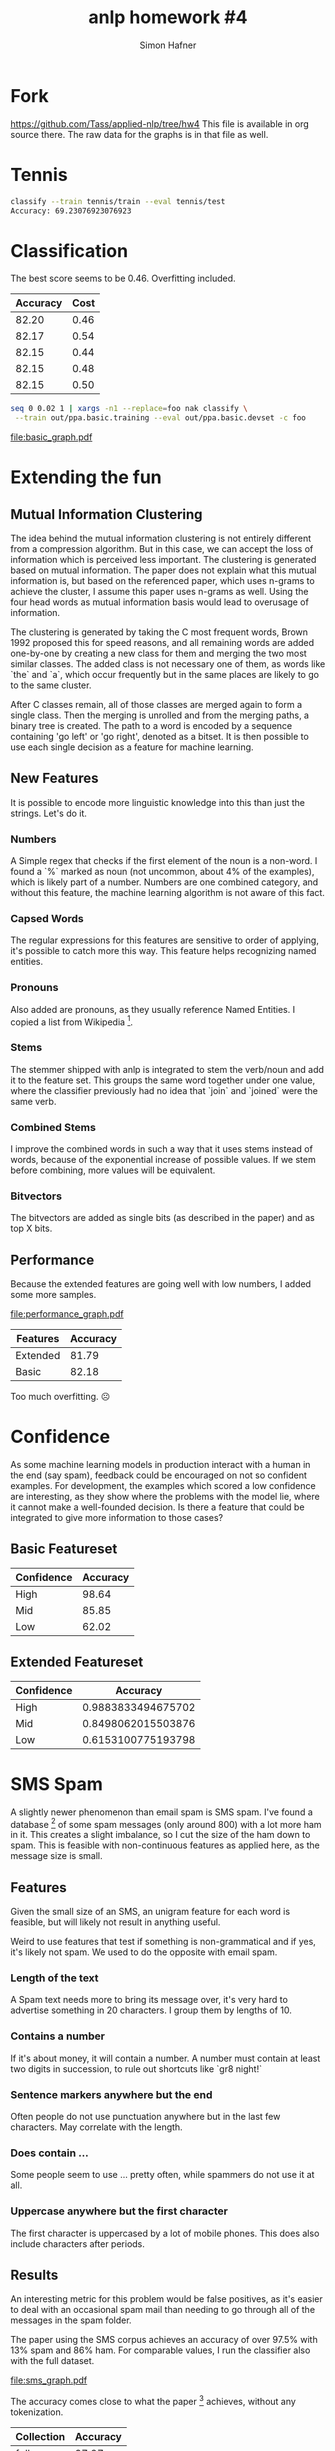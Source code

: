 #+AUTHOR: Simon Hafner
#+TITLE: anlp homework #4
#+OPTIONS: *:nil
#+OPTIONS: toc:nil

* Fork
https://github.com/Tass/applied-nlp/tree/hw4
This file is available in org source there. The raw data for the
graphs is in that file as well.

* Tennis

#+BEGIN_SRC bash
classify --train tennis/train --eval tennis/test
Accuracy: 69.23076923076923
#+END_SRC

* Classification
  The best score seems to be 0.46. Overfitting included.

  | Accuracy | Cost |
  |----------+------|
  |    82.20 | 0.46 |
  |    82.17 | 0.54 |
  |    82.15 | 0.44 |
  |    82.15 | 0.48 |
  |    82.15 | 0.50 |


#+BEGIN_SRC bash
seq 0 0.02 1 | xargs -n1 --replace=foo nak classify \
 --train out/ppa.basic.training --eval out/ppa.basic.devset -c foo
#+END_SRC

[[file:basic_graph.pdf]]

** Classification Data :noexport:
  #+TBLNAME: basic
  |          Accuracy | Cost |
  |-------------------+------|
  | 82.19856400099034 | 0.46 |
  | 82.17380539737559 | 0.54 |
  | 82.14904679376083 | 0.44 |
  | 82.14904679376083 | 0.48 |
  | 82.14904679376083 | 0.50 |
  | 82.14904679376083 | 0.56 |
  | 82.12428819014607 | 0.52 |
  | 82.12428819014607 | 0.62 |
  | 82.09952958653132 | 0.70 |
  | 82.09952958653132 | 0.76 |
  | 82.09952958653132 | 0.86 |
  | 82.07477098291656 | 0.42 |
  | 82.07477098291656 | 0.64 |
  | 82.07477098291656 | 0.72 |
  | 82.07477098291656 | 0.74 |
  | 82.07477098291656 | 0.84 |
  | 82.07477098291656 | 0.88 |
  | 82.05001237930180 | 0.60 |
  | 82.05001237930180 | 0.66 |
  | 82.05001237930180 | 0.78 |
  | 82.05001237930180 | 0.90 |
  | 82.05001237930180 | 0.98 |
  | 82.02525377568705 | 0.68 |
  | 82.02525377568705 | 0.80 |
  | 82.00049517207229 | 0.58 |
  | 82.00049517207229 | 1.00 |
  | 81.97573656845753 | 0.40 |
  | 81.97573656845753 | 0.96 |
  | 81.95097796484279 | 0.32 |


  #+NAME: basic_graph
  #+BEGIN_SRC R :var table=basic :file basic_graph.pdf :results graphics
  library(ggplot2)
  print(ggplot(table, aes(x=Cost, y=Accuracy)) + geom_line())
  #+END_SRC
  
  #+RESULTS: basic_graph
  [[file:basic_graph.pdf]]


* Extending the fun
** Mutual Information Clustering
   The idea behind the mutual information clustering is not entirely
   different from a compression algorithm. But in this case, we can
   accept the loss of information which is perceived less important.
   The clustering is generated based on mutual information. The paper
   does not explain what this mutual information is, but based on the
   referenced paper, which uses n-grams to achieve the cluster, I
   assume this paper uses n-grams as well. Using the four head words
   as mutual information basis would lead to overusage of information.
   
   The clustering is generated by taking the C most frequent words,
   Brown 1992 proposed this for speed reasons, and all remaining words
   are added one-by-one by creating a new class for them and merging
   the two most similar classes. The added class is not necessary one
   of them, as words like `the` and `a`,  which occur frequently but
   in the same places are likely to go to the same cluster.

   After C classes remain, all of those classes are merged again to
   form a single class. Then the merging is unrolled and from the
   merging paths, a binary tree is created. The path to a word is
   encoded by a sequence containing 'go left' or 'go right', denoted
   as a bitset. It is then possible to use each single decision as a
   feature for machine learning.

** New Features
It is possible to encode more linguistic knowledge into this than
just the strings. Let's do it.
   
*** Numbers
    A Simple regex that checks if the first element of the noun is a
    non-word. I found a `%` marked as noun (not uncommon, about 4% of
    the examples), which is likely part of a number. Numbers are one
    combined category, and without this feature, the machine learning
    algorithm is not aware of this fact.
    
*** Capsed Words
    The regular expressions for this features are sensitive to order
    of applying, it's possible to catch more this way. This feature
    helps recognizing named entities.

*** Pronouns
    Also added are pronouns, as they usually reference Named Entities.
    I copied a list from Wikipedia [1].
    
[1] \url{http://en.wikipedia.org/wiki/English_pronouns}
*** Stems
    The stemmer shipped with anlp is integrated to stem the verb/noun
    and add it to the feature set. This groups the same word together
    under one value, where the classifier previously had no idea that
    `join` and `joined` were the same verb.
    
*** Combined Stems
    I improve the combined words in such a way that it uses stems
    instead of words, because of the exponential increase of possible
    values. If we stem before combining, more values will be
    equivalent.
    
*** Bitvectors
    The bitvectors are added as single bits (as described in the
    paper) and as top X bits.

    

** Performance
Because the extended features are going well with low numbers, I added
some more samples.

[[file:performance_graph.pdf]]

| Features | Accuracy |
|----------+----------|
| Extended |    81.79 |
| Basic    |    82.18 |

Too much overfitting. ☹

*** Data                                                         :noexport:

#+BEGIN_SRC bash
seq 0.05 0.05 3 | xargs -P5 -n1 -I foo nice -n 15 bash -c 'for f in training devset; do ../../../applied-nlp/bin/anlp run appliednlp.classify.PpaFeatures -e -b ppa/bitstrings ppa/$f  > out/ppa.extended.foo.$f; done; ../../bin/nak classify -c foo --train out/ppa.extended.foo.training --eval out/ppa.extended.foo.devset'
#+END_SRC

And a little patch to nak to output the cost before the accuracy.

#+TBLNAME: performance
|          Accuracy | Cost | Features |
|-------------------+------+----------|
| 82.44615003713791 |  0.1 | Extended |
| 82.34711562267888 | 0.09 | Extended |
| 82.34711562267888 | 0.08 | Extended |
| 82.32235701906413 | 0.06 | Extended |
| 82.29759841544937 | 0.03 | Extended |
| 82.27283981183461 | 0.07 | Extended |
| 82.24808120821986 | 0.11 | Extended |
|  82.2233226046051 | 0.05 | Extended |
|  82.2233226046051 | 0.05 | Extended |
| 82.19856400099034 | 0.55 | Basic    |
| 82.17380539737559 | 0.45 | Basic    |
| 82.17380539737559 | 0.04 | Extended |
| 82.14904679376083 |  0.5 | Basic    |
| 82.14904679376083 | 0.15 | Extended |
| 82.14904679376083 | 0.25 | Extended |
| 82.14904679376083 | 0.12 | Extended |
| 82.14904679376083 | 0.15 | Extended |
| 82.12428819014607 | 0.13 | Extended |
| 82.09952958653132 |  0.7 | Basic    |
| 82.09952958653132 | 0.02 | Extended |
| 82.09952958653132 | 0.14 | Extended |
| 82.07477098291656 | 0.75 | Basic    |
| 82.07477098291656 | 0.85 | Basic    |
| 82.07477098291656 | 0.16 | Extended |
|  82.0500123793018 |  0.6 | Basic    |
|  82.0500123793018 | 0.65 | Basic    |
|  82.0500123793018 |  0.9 | Basic    |
|  82.0500123793018 | 1.15 | Basic    |
|  82.0500123793018 | 1.45 | Basic    |
|  82.0500123793018 | 0.17 | Extended |
| 82.02525377568705 |  0.8 | Basic    |
| 82.02525377568705 | 1.05 | Basic    |
| 82.02525377568705 |  1.2 | Basic    |
| 82.02525377568705 | 1.25 | Basic    |
| 82.02525377568705 |  1.3 | Basic    |
| 82.02525377568705 | 1.35 | Basic    |
| 82.02525377568705 |  1.4 | Basic    |
| 82.02525377568705 |  1.6 | Basic    |
| 82.00049517207229 |  1.0 | Basic    |
| 82.00049517207229 |  1.1 | Basic    |
| 81.97573656845753 |  0.4 | Basic    |
| 81.97573656845753 | 0.95 | Basic    |
| 81.97573656845753 | 0.18 | Extended |
| 81.95097796484279 | 1.65 | Basic    |
| 81.95097796484279 |  0.2 | Extended |
| 81.95097796484279 |  0.2 | Extended |
| 81.95097796484279 | 0.19 | Extended |
| 81.92621936122802 |  1.5 | Basic    |
| 81.92621936122802 | 1.55 | Basic    |
| 81.92621936122802 |  1.7 | Basic    |
| 81.92621936122802 | 0.35 | Extended |
| 81.90146075761328 |  0.3 | Basic    |
| 81.90146075761328 | 0.35 | Basic    |
| 81.87670215399851 |  0.3 | Extended |
| 81.85194355038375 | 1.75 | Basic    |
| 81.85194355038375 |  1.8 | Basic    |
| 81.85194355038375 | 1.85 | Basic    |
| 81.85194355038375 | 2.25 | Basic    |
| 81.80242634315424 | 2.15 | Basic    |
|  81.7776677395395 |  1.9 | Basic    |
|  81.7776677395395 |  2.1 | Basic    |
|  81.7776677395395 |  2.2 | Basic    |
| 81.75290913592474 | 1.95 | Basic    |
| 81.75290913592474 |  2.0 | Basic    |
| 81.75290913592474 |  2.3 | Basic    |
| 81.75290913592474 | 2.35 | Basic    |
| 81.72815053230997 |  2.4 | Basic    |
| 81.70339192869523 | 0.25 | Basic    |
| 81.70339192869523 | 2.05 | Basic    |
| 81.70339192869523 | 2.45 | Basic    |
| 81.70339192869523 |  2.5 | Basic    |
| 81.70339192869523 | 2.55 | Basic    |
| 81.70339192869523 |  0.4 | Extended |
| 81.65387472146571 | 2.65 | Basic    |
| 81.65387472146571 | 0.45 | Extended |
| 81.62911611785096 |  2.7 | Basic    |
|  81.6043575142362 |  2.6 | Basic    |
|  81.6043575142362 |  2.9 | Basic    |
| 81.57959891062144 |  0.2 | Basic    |
| 81.57959891062144 | 2.75 | Basic    |
| 81.57959891062144 |  2.8 | Basic    |
| 81.57959891062144 |  0.5 | Extended |
| 81.55484030700669 | 2.95 | Basic    |
| 81.50532309977717 | 2.85 | Basic    |
| 81.48056449616242 | 0.15 | Basic    |
| 81.48056449616242 |  3.0 | Basic    |
| 81.45580589254766 | 0.01 | Extended |
| 81.38153008170339 | 0.55 | Extended |
| 81.38153008170339 |  0.6 | Extended |
| 81.38153008170339 | 0.65 | Extended |
| 81.20821985640009 |  1.1 | Extended |
| 81.18346125278534 |  0.7 | Extended |
| 81.18346125278534 | 0.75 | Extended |
| 81.15870264917059 |  0.9 | Extended |
| 81.15870264917059 |  1.0 | Extended |
| 81.13394404555582 |  0.8 | Extended |
| 81.13394404555582 | 0.85 | Extended |
| 81.13394404555582 | 0.95 | Extended |
| 81.13394404555582 |  1.2 | Extended |
| 81.10918544194108 | 1.05 | Extended |
| 81.10918544194108 | 1.15 | Extended |
| 81.10918544194108 | 1.25 | Extended |
| 80.93587521663778 | 1.35 | Extended |
| 80.93587521663778 |  1.5 | Extended |
| 80.91111661302303 |  1.3 | Extended |
| 80.91111661302303 | 1.55 | Extended |
| 80.88635800940827 |  1.4 | Extended |
| 80.86159940579351 | 1.65 | Extended |
| 80.83684080217876 |  0.1 | Basic    |
|   80.812082198564 |  1.8 | Extended |
| 80.73780638771973 | 1.45 | Extended |
| 80.73780638771973 |  1.7 | Extended |
| 80.66353057687546 |  1.6 | Extended |
|  80.6387719732607 | 1.75 | Extended |
| 80.61401336964596 | 1.85 | Extended |
| 80.56449616241645 |  1.9 | Extended |
| 80.49022035157218 | 2.05 | Extended |
| 80.49022035157218 |  2.2 | Extended |
| 80.44070314434266 | 1.95 | Extended |
|  80.4159445407279 |  2.0 | Extended |
| 80.39118593711315 | 2.45 | Extended |
| 80.34166872988364 |  2.1 | Extended |
| 80.34166872988364 | 2.15 | Extended |
| 80.34166872988364 | 2.35 | Extended |
| 80.34166872988364 |  2.6 | Extended |
| 80.31691012626888 |  2.3 | Extended |
| 80.31691012626888 |  2.5 | Extended |
| 80.29215152265412 |  2.4 | Extended |
| 80.29215152265412 | 2.65 | Extended |
| 80.26739291903937 | 2.85 | Extended |
| 80.24263431542461 | 2.25 | Extended |
| 80.24263431542461 |  2.8 | Extended |
| 80.24263431542461 |  2.9 | Extended |
| 80.21787571180985 | 2.55 | Extended |
| 80.14359990096558 | 2.75 | Extended |
| 80.09408269373607 |  2.7 | Extended |
| 80.09408269373607 | 2.95 | Extended |
| 80.01980688289181 |  3.0 | Extended |
| 79.64842782867046 | 0.05 | Basic    |


#+NAME performance_graph
#+BEGIN_SRC R :var table=performance :file performance_graph.pdf :results graphics
library(ggplot2)
print(ggplot(table, aes(x=Cost, y=Accuracy, color=Features)) + geom_line())
#+END_SRC

#+RESULTS:
[[file:performance_graph.pdf]]

* Confidence
As some machine learning models in production interact with a human in
the end (say spam), feedback could be encouraged on not so confident
examples. For development, the examples which scored a low confidence
are interesting, as they show where the problems with the model lie,
where it cannot make a well-founded decision. Is there a feature that
could be integrated to give more information to those cases?

** Basic Featureset
| Confidence | Accuracy |
|------------+----------|
| High       |    98.64 |
| Mid        |    85.85 |
| Low        |    62.02 |

** Extended Featureset
| Confidence |           Accuracy |
|------------+--------------------|
| High       | 0.9883833494675702 |
| Mid        | 0.8498062015503876 |
| Low        | 0.6153100775193798 |

* SMS Spam
A slightly newer phenomenon than email spam is SMS spam. I've found a
database [3] of some spam messages (only around 800) with a lot more ham
in it. This creates a slight imbalance, so I cut the size of the ham
down to spam. This is feasible with non-continuous features as
applied here, as the message size is small.

[3] \url{http://archive.ics.uci.edu/ml/machine-learning-databases/00228/}

** Features
Given the small size of an SMS, an unigram feature for each word is
feasible, but will likely not result in anything useful.

Weird to use features that test if something is non-grammatical and if
yes, it's likely not spam. We used to do the opposite with email spam.

*** Length of the text
A Spam text needs more to bring its message over, it's very hard to
advertise something in 20 characters. I group them by lengths of 10.

*** Contains a number
If it's about money, it will contain a number. A number must contain
at least two digits in succession, to rule out shortcuts like `gr8
night!`

*** Sentence markers anywhere but the end
Often people do not use punctuation anywhere but in the last few
characters. May correlate with the length.

*** Does contain ...
Some people seem to use ... pretty often, while spammers do not use
it at all.

*** Uppercase anywhere but the first character
The first character is uppercased by a lot of mobile phones. This
does also include characters after periods.

** Results
An interesting metric for this problem would be false positives, as
it's easier to deal with an occasional spam mail than needing to go
through all of the messages in the spam folder.

The paper using the SMS corpus achieves an accuracy of over 97.5%
with 13% spam and 86% ham. For comparable values, I run the
classifier also with the full dataset.

[[file:sms_graph.pdf]]

The accuracy comes close to what the paper [4] achieves, without any
tokenization.

| Collection | Accuracy |
|------------+----------|
| full       |    97.27 |
| adjusted   |    93.58 |


*** Data :noexport:

#+TBLNAME: sms
| Cost |          Accuracy | Collection |
|------+-------------------+------------|
|  1.0 |  97.2520107238606 | full       |
|  1.1 | 97.18498659517427 | full       |
|  1.2 | 97.18498659517427 | full       |
|  1.3 | 97.18498659517427 | full       |
|  1.4 | 97.18498659517427 | full       |
|  1.5 | 97.18498659517427 | full       |
|  1.6 | 97.18498659517427 | full       |
|  1.7 | 97.18498659517427 | full       |
|  1.8 | 97.18498659517427 | full       |
|  1.9 | 97.11796246648794 | full       |
|  2.0 | 97.11796246648794 | full       |
|  2.1 | 97.11796246648794 | full       |
|  2.2 | 97.11796246648794 | full       |
|  2.3 | 97.11796246648794 | full       |
|  2.4 | 97.11796246648794 | full       |
|  2.5 | 97.11796246648794 | full       |
|  2.7 | 97.11796246648794 | full       |
|  2.6 | 97.11796246648794 | full       |
|  2.8 | 97.11796246648794 | full       |
|  2.9 | 97.11796246648794 | full       |
|  3.0 | 97.11796246648794 | full       |
|  0.2 | 97.05093833780161 | full       |
|  0.5 | 97.05093833780161 | full       |
|  0.1 | 97.05093833780161 | full       |
|  0.3 | 97.05093833780161 | full       |
|  0.7 | 97.05093833780161 | full       |
|  0.6 | 97.05093833780161 | full       |
|  0.8 | 97.05093833780161 | full       |
|  0.9 | 97.05093833780161 | full       |
|  0.4 | 96.98391420911528 | full       |
|  0.2 |              94.5 | adjusted   |
|  0.1 |              94.5 | adjusted   |
|  0.3 |              94.5 | adjusted   |
|  0.4 |              94.5 | adjusted   |
|  0.5 |             94.25 | adjusted   |
|  0.6 |             94.25 | adjusted   |
|  0.9 |             93.75 | adjusted   |
|  0.7 |             93.75 | adjusted   |
|  0.8 |             93.75 | adjusted   |
|  1.0 |             93.75 | adjusted   |
|  1.1 |             93.75 | adjusted   |
|  1.2 |             93.75 | adjusted   |
|  1.3 |             93.75 | adjusted   |
|  1.4 |             93.75 | adjusted   |
|  1.5 |             93.75 | adjusted   |
|  1.7 |             93.75 | adjusted   |
|  1.6 |             93.75 | adjusted   |
|  1.8 |             93.75 | adjusted   |
|  1.9 |             93.75 | adjusted   |
|  2.0 |             93.75 | adjusted   |
|  2.1 |             93.75 | adjusted   |
|  2.3 |             93.75 | adjusted   |
|  2.2 |             93.75 | adjusted   |
|  2.4 |             93.75 | adjusted   |
|  2.5 |             93.75 | adjusted   |
|  2.7 |             93.75 | adjusted   |
|  2.6 |             93.75 | adjusted   |
|  2.8 |             92.25 | adjusted   |
|  2.9 |             92.25 | adjusted   |
|  3.0 |             92.25 | adjusted   |


#+NAME: sms_graph
#+BEGIN_SRC R :var table=sms :file sms_graph.pdf :results graphics
library(ggplot2)
print(ggplot(table, aes(x=Cost, y=Accuracy, color=Collection)) + geom_line())
#+END_SRC

#+RESULTS: sms_graph
[[file:sms_graph.pdf]]

** Confidence
The confidence levels indicate that it is certain in almost all cases.
I might even suggest tagging all in the low confidence section as
non-spam, as a false positive is more expensive than a false negative.

*** Adjusted Dataset
| Confidence | Accuracy |
|------------+----------|
| High       |     0.99 |
| Mid        |      1.0 |
| Low        |    81.63 |

*** Full Dataset
| Confidence | Accuracy |
|------------+----------|
| High       |      1.0 |
| Mid        |    98.63 |
| Low        |    93.17 |

[4] http://www.dt.fee.unicamp.br/~tiago/smsspamcollection/doceng11.pdf
